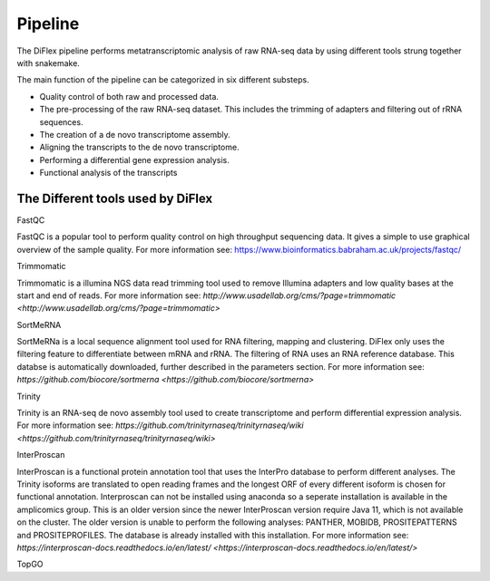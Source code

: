 Pipeline
==========

The DiFlex pipeline performs metatranscriptomic analysis of raw RNA-seq data by using different tools strung together with snakemake.

The main function of the pipeline can be categorized in six different substeps.

* Quality control of both raw and processed data.

* The pre-processing of the raw RNA-seq dataset. This includes the trimming of adapters and filtering out of rRNA sequences.

* The creation of a de novo transcriptome assembly.

* Aligning the transcripts to the de novo transcriptome.

* Performing a differential gene expression analysis.

* Functional analysis of the transcripts


The Different tools used by DiFlex
^^^^^^^^^^^^^^^^^^^^^^^^^^^^^^^^^^^^

FastQC

FastQC is a popular tool to perform quality control on high throughput sequencing data. It gives a simple to use graphical overview of the sample quality.
For more information see: `https://www.bioinformatics.babraham.ac.uk/projects/fastqc/ <https://www.bioinformatics.babraham.ac.uk/projects/fastqc/>`_

Trimmomatic

Trimmomatic is a illumina NGS data read trimming tool used to remove Illumina adapters and low quality bases at the start and end of reads.
For more information see: `http://www.usadellab.org/cms/?page=trimmomatic <http://www.usadellab.org/cms/?page=trimmomatic>`

SortMeRNA

SortMeRNa is a local sequence alignment tool used for RNA filtering, mapping and clustering. DiFlex only uses the filtering feature to differentiate between mRNA and rRNA.
The filtering of RNA uses an RNA reference database. This databse is automatically downloaded, further described in the parameters section.
For more information see: `https://github.com/biocore/sortmerna <https://github.com/biocore/sortmerna>`

Trinity

Trinity is an RNA-seq de novo assembly tool used to create transcriptome and perform differential expression analysis. 
For more information see: `https://github.com/trinityrnaseq/trinityrnaseq/wiki <https://github.com/trinityrnaseq/trinityrnaseq/wiki>`

InterProscan

InterProscan is a functional protein annotation tool that uses the InterPro database to perform different analyses. The Trinity isoforms are translated to 
open reading frames and the longest ORF of every different isoform is chosen for functional annotation.
Interproscan can not be installed using anaconda so a seperate installation is available in the amplicomics group. This is an older version since the newer InterProscan 
version require Java 11, which is not available on the cluster. The older version is unable to perform the following analyses: PANTHER, MOBIDB, PROSITEPATTERNS and PROSITEPROFILES.
The database is already installed with this installation.
For more information see: `https://interproscan-docs.readthedocs.io/en/latest/ <https://interproscan-docs.readthedocs.io/en/latest/>`

TopGO

